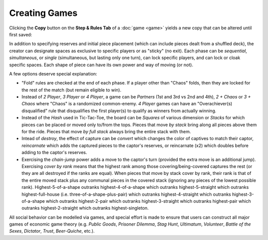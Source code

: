 ==============
Creating Games
==============

Clicking the **Copy** button on the **Step & Rules Tab** of a 
:doc:`game <game>` yields a new copy that can be altered until first 
saved:

.. image:: releases/images/3P-poker.png

In addition to specifying reserves and initial piece placement (which 
can include pieces dealt from a shuffled deck), the creator can designate 
spaces as exclusive to specific players or as "sticky" (no exit). Each 
phase can be *sequential*, *simultaneous*, or *single* (simultaneous, but 
lasting only one turn), can lock specific players, and can lock or cloak specific 
spaces. Each shape of piece can have its own power and way of moving (or not). 

A few options deserve special explanation:

* "Fold" rules are checked at the end of each phase. If a player 
  other than "Chaos" folds, then they are locked for the rest of 
  the match (but remain eligible to win).
* Instead of *2 Player*, *3 Player* or *4 Player*, a game can be 
  *Partners* (1st and 3rd vs 2nd and 4th), *2 + Chaos* or 
  *3 + Chaos* where "Chaos" is a randomized common-enemy. *4 Player*
  games can have an "Overachiever(s) disqualified" rule
  that disqualifies the first player(s) to qualify as winners
  from actually winning.
* Instead of the *Hash* used in Tic-Tac-Toe, the board can be *Squares* of
  various dimension or *Stacks* for which pieces can be placed or
  moved only to/from the tops. Pieces that move *by stack*
  bring along all pieces above them for the ride. Pieces that move 
  *by full stack* always bring the entire stack with them.
* Intead of *destroy*, the effect of capture can be *convert* which 
  changes the color of captives to match their captor, *reincarnate* 
  which adds the captured pieces to the captor's reserves,
  or reincarnate (x2) which doubles before adding to the 
  captor's reserves.
* Exercising the *chain-jump* power adds a move to the captor's turn 
  (provided the extra move is an additional jump).
  Exercising *cover by rank* means that the highest rank among those
  covering/being-covered captures the rest (or they are all destroyed if  
  the ranks are equal). When pieces that move by stack cover by rank, their 
  rank is that of the entire moved stack plus any communal pieces in the 
  covered stack (ignoring any pieces of the lowest possible rank). 
  Highest-5-of-a-shape outranks 
  highest-4-of-a-shape which outranks highest-5-straight which 
  outranks highest-full-house (i.e. three-of-a-shape-plus-pair) 
  which outranks highest-4-straight which outranks 
  highest-3-of-a-shape which outranks highest-2-pair which 
  outranks highest-3-straight which outranks highest-pair 
  which outranks highest-2-straight which outranks 
  highest-singleton.
  
All social behavior can be modelled via games, and special effort 
is made to ensure that users can construct all major games of 
economic game theory (e.g. *Public Goods*, *Prisoner Dilemma*, 
*Stag Hunt*, *Ultimatum*, *Volunteer*, *Battle of the Sexes*, 
*Dictator*, *Trust*, *Beer-Quiche*, etc.).
